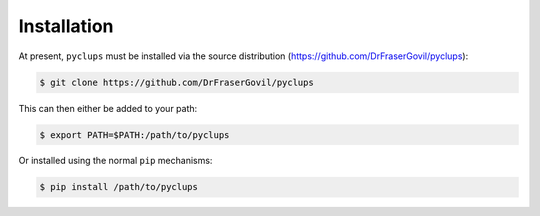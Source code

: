 .. _install:

=============
Installation
=============

At present, ``pyclups`` must be installed via the source distribution (`https://github.com/DrFraserGovil/pyclups`__):


.. sourcecode:: bash

   $ git clone https://github.com/DrFraserGovil/pyclups

This can then either be added to your path:

.. sourcecode:: bash

	$ export PATH=$PATH:/path/to/pyclups

Or installed using the normal ``pip`` mechanisms:

.. sourcecode:: bash

	$ pip install /path/to/pyclups

__ https://github.com/DrFraserGovil/pyclups